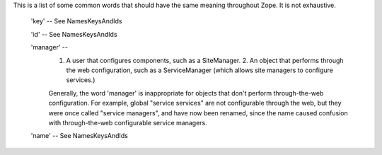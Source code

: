 This is a list of some common words that should have the same meaning throughout Zope.  It is not exhaustive.

  'key' -- See NamesKeysAndIds

  'id' -- See NamesKeysAndIds

  'manager' --
    1. A user that configures components, such as a SiteManager.  2. An object that performs through the web configuration, such as a ServiceManager (which allows site managers to configure services.)

    Generally, the word 'manager' is inappropriate for objects that don't perform through-the-web configuration.  For example, global "service services" are not configurable through the web, but they were once called "service managers", and have now been renamed, since the name caused confusion with through-the-web configurable service managers.

  'name' -- See NamesKeysAndIds

